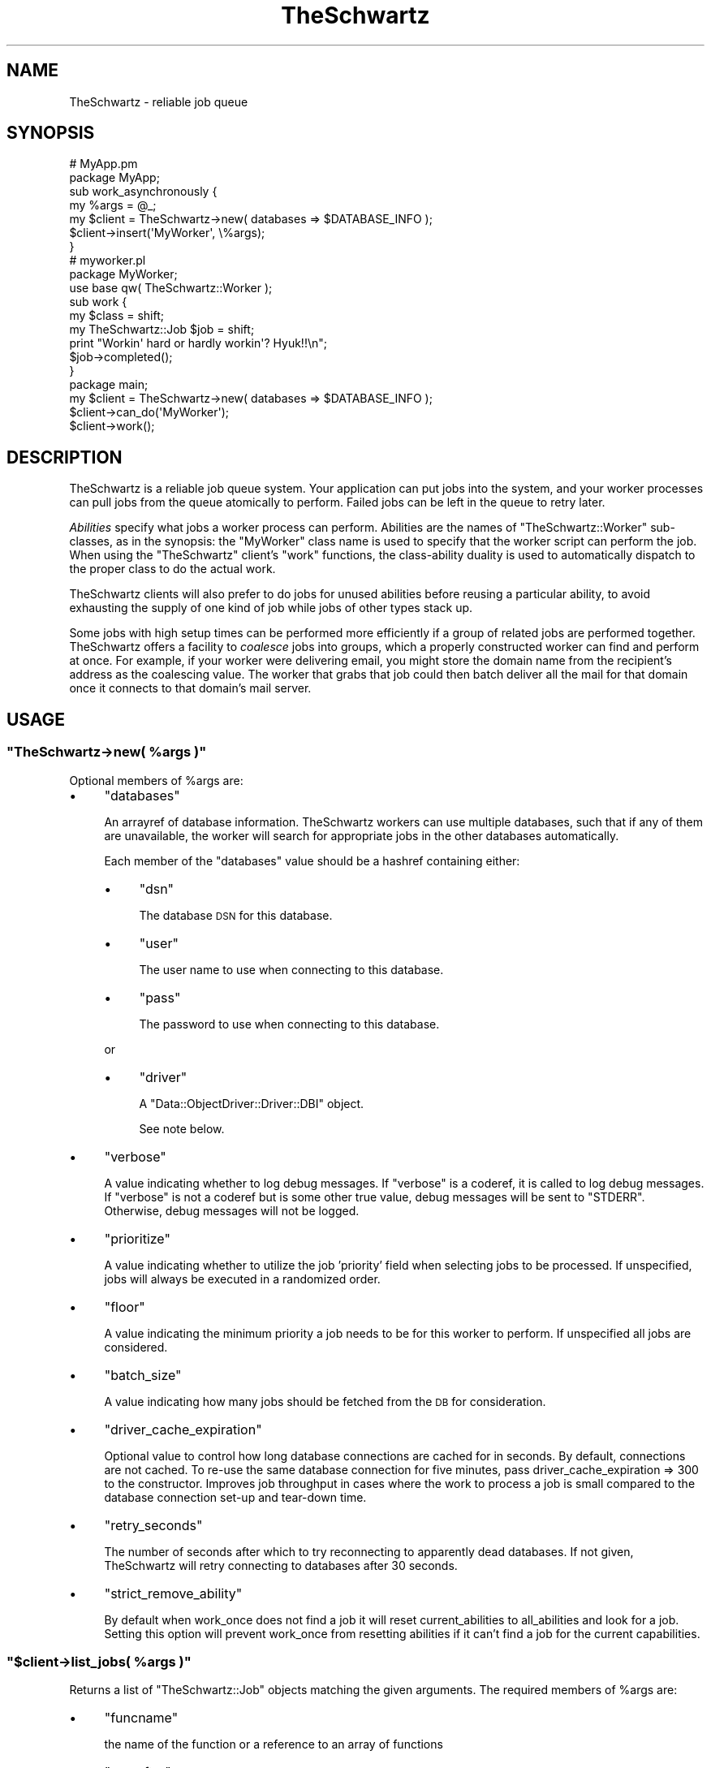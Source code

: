 .\" Automatically generated by Pod::Man 2.28 (Pod::Simple 3.28)
.\"
.\" Standard preamble:
.\" ========================================================================
.de Sp \" Vertical space (when we can't use .PP)
.if t .sp .5v
.if n .sp
..
.de Vb \" Begin verbatim text
.ft CW
.nf
.ne \\$1
..
.de Ve \" End verbatim text
.ft R
.fi
..
.\" Set up some character translations and predefined strings.  \*(-- will
.\" give an unbreakable dash, \*(PI will give pi, \*(L" will give a left
.\" double quote, and \*(R" will give a right double quote.  \*(C+ will
.\" give a nicer C++.  Capital omega is used to do unbreakable dashes and
.\" therefore won't be available.  \*(C` and \*(C' expand to `' in nroff,
.\" nothing in troff, for use with C<>.
.tr \(*W-
.ds C+ C\v'-.1v'\h'-1p'\s-2+\h'-1p'+\s0\v'.1v'\h'-1p'
.ie n \{\
.    ds -- \(*W-
.    ds PI pi
.    if (\n(.H=4u)&(1m=24u) .ds -- \(*W\h'-12u'\(*W\h'-12u'-\" diablo 10 pitch
.    if (\n(.H=4u)&(1m=20u) .ds -- \(*W\h'-12u'\(*W\h'-8u'-\"  diablo 12 pitch
.    ds L" ""
.    ds R" ""
.    ds C` ""
.    ds C' ""
'br\}
.el\{\
.    ds -- \|\(em\|
.    ds PI \(*p
.    ds L" ``
.    ds R" ''
.    ds C`
.    ds C'
'br\}
.\"
.\" Escape single quotes in literal strings from groff's Unicode transform.
.ie \n(.g .ds Aq \(aq
.el       .ds Aq '
.\"
.\" If the F register is turned on, we'll generate index entries on stderr for
.\" titles (.TH), headers (.SH), subsections (.SS), items (.Ip), and index
.\" entries marked with X<> in POD.  Of course, you'll have to process the
.\" output yourself in some meaningful fashion.
.\"
.\" Avoid warning from groff about undefined register 'F'.
.de IX
..
.nr rF 0
.if \n(.g .if rF .nr rF 1
.if (\n(rF:(\n(.g==0)) \{
.    if \nF \{
.        de IX
.        tm Index:\\$1\t\\n%\t"\\$2"
..
.        if !\nF==2 \{
.            nr % 0
.            nr F 2
.        \}
.    \}
.\}
.rr rF
.\"
.\" Accent mark definitions (@(#)ms.acc 1.5 88/02/08 SMI; from UCB 4.2).
.\" Fear.  Run.  Save yourself.  No user-serviceable parts.
.    \" fudge factors for nroff and troff
.if n \{\
.    ds #H 0
.    ds #V .8m
.    ds #F .3m
.    ds #[ \f1
.    ds #] \fP
.\}
.if t \{\
.    ds #H ((1u-(\\\\n(.fu%2u))*.13m)
.    ds #V .6m
.    ds #F 0
.    ds #[ \&
.    ds #] \&
.\}
.    \" simple accents for nroff and troff
.if n \{\
.    ds ' \&
.    ds ` \&
.    ds ^ \&
.    ds , \&
.    ds ~ ~
.    ds /
.\}
.if t \{\
.    ds ' \\k:\h'-(\\n(.wu*8/10-\*(#H)'\'\h"|\\n:u"
.    ds ` \\k:\h'-(\\n(.wu*8/10-\*(#H)'\`\h'|\\n:u'
.    ds ^ \\k:\h'-(\\n(.wu*10/11-\*(#H)'^\h'|\\n:u'
.    ds , \\k:\h'-(\\n(.wu*8/10)',\h'|\\n:u'
.    ds ~ \\k:\h'-(\\n(.wu-\*(#H-.1m)'~\h'|\\n:u'
.    ds / \\k:\h'-(\\n(.wu*8/10-\*(#H)'\z\(sl\h'|\\n:u'
.\}
.    \" troff and (daisy-wheel) nroff accents
.ds : \\k:\h'-(\\n(.wu*8/10-\*(#H+.1m+\*(#F)'\v'-\*(#V'\z.\h'.2m+\*(#F'.\h'|\\n:u'\v'\*(#V'
.ds 8 \h'\*(#H'\(*b\h'-\*(#H'
.ds o \\k:\h'-(\\n(.wu+\w'\(de'u-\*(#H)/2u'\v'-.3n'\*(#[\z\(de\v'.3n'\h'|\\n:u'\*(#]
.ds d- \h'\*(#H'\(pd\h'-\w'~'u'\v'-.25m'\f2\(hy\fP\v'.25m'\h'-\*(#H'
.ds D- D\\k:\h'-\w'D'u'\v'-.11m'\z\(hy\v'.11m'\h'|\\n:u'
.ds th \*(#[\v'.3m'\s+1I\s-1\v'-.3m'\h'-(\w'I'u*2/3)'\s-1o\s+1\*(#]
.ds Th \*(#[\s+2I\s-2\h'-\w'I'u*3/5'\v'-.3m'o\v'.3m'\*(#]
.ds ae a\h'-(\w'a'u*4/10)'e
.ds Ae A\h'-(\w'A'u*4/10)'E
.    \" corrections for vroff
.if v .ds ~ \\k:\h'-(\\n(.wu*9/10-\*(#H)'\s-2\u~\d\s+2\h'|\\n:u'
.if v .ds ^ \\k:\h'-(\\n(.wu*10/11-\*(#H)'\v'-.4m'^\v'.4m'\h'|\\n:u'
.    \" for low resolution devices (crt and lpr)
.if \n(.H>23 .if \n(.V>19 \
\{\
.    ds : e
.    ds 8 ss
.    ds o a
.    ds d- d\h'-1'\(ga
.    ds D- D\h'-1'\(hy
.    ds th \o'bp'
.    ds Th \o'LP'
.    ds ae ae
.    ds Ae AE
.\}
.rm #[ #] #H #V #F C
.\" ========================================================================
.\"
.IX Title "TheSchwartz 3pm"
.TH TheSchwartz 3pm "2017-01-07" "perl v5.20.2" "User Contributed Perl Documentation"
.\" For nroff, turn off justification.  Always turn off hyphenation; it makes
.\" way too many mistakes in technical documents.
.if n .ad l
.nh
.SH "NAME"
TheSchwartz \- reliable job queue
.SH "SYNOPSIS"
.IX Header "SYNOPSIS"
.Vb 2
\&    # MyApp.pm
\&    package MyApp;
\&
\&    sub work_asynchronously {
\&        my %args = @_;
\&
\&        my $client = TheSchwartz\->new( databases => $DATABASE_INFO );
\&        $client\->insert(\*(AqMyWorker\*(Aq, \e%args);
\&    }
\&
\&
\&    # myworker.pl
\&    package MyWorker;
\&    use base qw( TheSchwartz::Worker );
\&
\&    sub work {
\&        my $class = shift;
\&        my TheSchwartz::Job $job = shift;
\&
\&        print "Workin\*(Aq hard or hardly workin\*(Aq? Hyuk!!\en";
\&
\&        $job\->completed();
\&    }
\&
\&    package main;
\&
\&    my $client = TheSchwartz\->new( databases => $DATABASE_INFO );
\&    $client\->can_do(\*(AqMyWorker\*(Aq);
\&    $client\->work();
.Ve
.SH "DESCRIPTION"
.IX Header "DESCRIPTION"
TheSchwartz is a reliable job queue system. Your application can put jobs into
the system, and your worker processes can pull jobs from the queue atomically
to perform. Failed jobs can be left in the queue to retry later.
.PP
\&\fIAbilities\fR specify what jobs a worker process can perform. Abilities are the
names of \f(CW\*(C`TheSchwartz::Worker\*(C'\fR sub-classes, as in the synopsis: the \f(CW\*(C`MyWorker\*(C'\fR
class name is used to specify that the worker script can perform the job. When
using the \f(CW\*(C`TheSchwartz\*(C'\fR client's \f(CW\*(C`work\*(C'\fR functions, the class-ability duality
is used to automatically dispatch to the proper class to do the actual work.
.PP
TheSchwartz clients will also prefer to do jobs for unused abilities before
reusing a particular ability, to avoid exhausting the supply of one kind of job
while jobs of other types stack up.
.PP
Some jobs with high setup times can be performed more efficiently if a group of
related jobs are performed together. TheSchwartz offers a facility to
\&\fIcoalesce\fR jobs into groups, which a properly constructed worker can find and
perform at once. For example, if your worker were delivering email, you might
store the domain name from the recipient's address as the coalescing value. The
worker that grabs that job could then batch deliver all the mail for that
domain once it connects to that domain's mail server.
.SH "USAGE"
.IX Header "USAGE"
.ie n .SS """TheSchwartz\->new( %args )"""
.el .SS "\f(CWTheSchwartz\->new( %args )\fP"
.IX Subsection "TheSchwartz->new( %args )"
Optional members of \f(CW%args\fR are:
.IP "\(bu" 4
\&\f(CW\*(C`databases\*(C'\fR
.Sp
An arrayref of database information. TheSchwartz workers can use multiple
databases, such that if any of them are unavailable, the worker will search for
appropriate jobs in the other databases automatically.
.Sp
Each member of the \f(CW\*(C`databases\*(C'\fR value should be a hashref containing either:
.RS 4
.IP "\(bu" 4
\&\f(CW\*(C`dsn\*(C'\fR
.Sp
The database \s-1DSN\s0 for this database.
.IP "\(bu" 4
\&\f(CW\*(C`user\*(C'\fR
.Sp
The user name to use when connecting to this database.
.IP "\(bu" 4
\&\f(CW\*(C`pass\*(C'\fR
.Sp
The password to use when connecting to this database.
.RE
.RS 4
.Sp
or
.IP "\(bu" 4
\&\f(CW\*(C`driver\*(C'\fR
.Sp
A \f(CW\*(C`Data::ObjectDriver::Driver::DBI\*(C'\fR object.
.Sp
See note below.
.RE
.RS 4
.RE
.IP "\(bu" 4
\&\f(CW\*(C`verbose\*(C'\fR
.Sp
A value indicating whether to log debug messages. If \f(CW\*(C`verbose\*(C'\fR is a coderef,
it is called to log debug messages. If \f(CW\*(C`verbose\*(C'\fR is not a coderef but is some
other true value, debug messages will be sent to \f(CW\*(C`STDERR\*(C'\fR. Otherwise, debug
messages will not be logged.
.IP "\(bu" 4
\&\f(CW\*(C`prioritize\*(C'\fR
.Sp
A value indicating whether to utilize the job 'priority' field when selecting
jobs to be processed. If unspecified, jobs will always be executed in a
randomized order.
.IP "\(bu" 4
\&\f(CW\*(C`floor\*(C'\fR
.Sp
A value indicating the minimum priority a job needs to be for this worker to 
perform. If unspecified all jobs are considered.
.IP "\(bu" 4
\&\f(CW\*(C`batch_size\*(C'\fR
.Sp
A value indicating how many jobs should be fetched from the \s-1DB\s0 for consideration.
.IP "\(bu" 4
\&\f(CW\*(C`driver_cache_expiration\*(C'\fR
.Sp
Optional value to control how long database connections are cached for in seconds.
By default, connections are not cached. To re-use the same database connection for
five minutes, pass driver_cache_expiration => 300 to the constructor. Improves job
throughput in cases where the work to process a job is small compared to the database
connection set-up and tear-down time.
.IP "\(bu" 4
\&\f(CW\*(C`retry_seconds\*(C'\fR
.Sp
The number of seconds after which to try reconnecting to apparently dead
databases. If not given, TheSchwartz will retry connecting to databases after
30 seconds.
.IP "\(bu" 4
\&\f(CW\*(C`strict_remove_ability\*(C'\fR
.Sp
By default when work_once does not find a job it will reset current_abilities to
all_abilities and look for a job. Setting this option will prevent work_once from
resetting abilities if it can't find a job for the current capabilities.
.ie n .SS """$client\->list_jobs( %args )"""
.el .SS "\f(CW$client\->list_jobs( %args )\fP"
.IX Subsection "$client->list_jobs( %args )"
Returns a list of \f(CW\*(C`TheSchwartz::Job\*(C'\fR objects matching the given arguments. The
required members of \f(CW%args\fR are:
.IP "\(bu" 4
\&\f(CW\*(C`funcname\*(C'\fR
.Sp
the name of the function or a reference to an array of functions
.IP "\(bu" 4
\&\f(CW\*(C`run_after\*(C'\fR
.Sp
the value you want to check <= against on the run_after column
.IP "\(bu" 4
\&\f(CW\*(C`grabbed_until\*(C'\fR
.Sp
the value you want to check <= against on the grabbed_until column
.IP "\(bu" 4
\&\f(CW\*(C`coalesce_op\*(C'\fR
.Sp
defaults to '=', set it to whatever you want to compare the coalesce field too
if you want to search, you can use '\s-1LIKE\s0'
.IP "\(bu" 4
\&\f(CW\*(C`coalesce\*(C'\fR
.Sp
coalesce value to search for, if you set op to '\s-1LIKE\s0' you can use '%' here,
do remember that '%' searches anchored at the beginning of the string are
much faster since it is can do a btree index lookup
.IP "\(bu" 4
\&\f(CW\*(C`want_handle\*(C'\fR
.Sp
if you want all your jobs to be set up using a handle.  defaults to true.
this option might be removed, as you should always have this on a Job object.
.IP "\(bu" 4
\&\f(CW\*(C`jobid\*(C'\fR
.Sp
if you want a specific job you can pass in it's \s-1ID\s0 and if it's available it
will be listed.
.PP
It is important to remember that this function does not lock anything, it just
returns as many jobs as there is up to amount of databases * \f(CW$client\fR\->{batch_size}
.ie n .SS """$client\->lookup_job( $handle_id )"""
.el .SS "\f(CW$client\->lookup_job( $handle_id )\fP"
.IX Subsection "$client->lookup_job( $handle_id )"
Returns a \f(CW\*(C`TheSchwartz::Job\*(C'\fR corresponding to the given handle \s-1ID.\s0
.ie n .SS """$client\->set_verbose( $verbose )"""
.el .SS "\f(CW$client\->set_verbose( $verbose )\fP"
.IX Subsection "$client->set_verbose( $verbose )"
Sets the current logging function to \f(CW$verbose\fR if it's a coderef. If not a
coderef, enables debug logging to \f(CW\*(C`STDERR\*(C'\fR if \f(CW$verbose\fR is true; otherwise,
disables logging.
.SH "POSTING JOBS"
.IX Header "POSTING JOBS"
The methods of TheSchwartz clients used by applications posting jobs to the
queue are:
.ie n .SS """$client\->insert( $job )"""
.el .SS "\f(CW$client\->insert( $job )\fP"
.IX Subsection "$client->insert( $job )"
Adds the given \f(CW\*(C`TheSchwartz::Job\*(C'\fR to one of the client's job databases.
.ie n .SS """$client\->insert( $funcname, $arg )"""
.el .SS "\f(CW$client\->insert( $funcname, $arg )\fP"
.IX Subsection "$client->insert( $funcname, $arg )"
Adds a new job with function name \f(CW$funcname\fR and arguments \f(CW$arg\fR to the queue.
.ie n .SS """$client\->insert_jobs( @jobs )"""
.el .SS "\f(CW$client\->insert_jobs( @jobs )\fP"
.IX Subsection "$client->insert_jobs( @jobs )"
Adds the given \f(CW\*(C`TheSchwartz::Job\*(C'\fR objects to one of the client's job
databases. All the given jobs are recorded in \fIone\fR job database.
.ie n .SS """$client\->set_prioritize( $prioritize )"""
.el .SS "\f(CW$client\->set_prioritize( $prioritize )\fP"
.IX Subsection "$client->set_prioritize( $prioritize )"
Set the \f(CW\*(C`prioritize\*(C'\fR value as described in the constructor.
.ie n .SS """$client\->set_floor( $floor )"""
.el .SS "\f(CW$client\->set_floor( $floor )\fP"
.IX Subsection "$client->set_floor( $floor )"
Set the \f(CW\*(C`floor<gt\*(C'\fR value as described in the constructor.
.ie n .SS """$client\->set_batch_size( $batch_size )"""
.el .SS "\f(CW$client\->set_batch_size( $batch_size )\fP"
.IX Subsection "$client->set_batch_size( $batch_size )"
Set the \f(CW\*(C`batch_size<gt\*(C'\fR value as described in the constructor.
.ie n .SS """$client\->set_strict_remove_ability( $strict_remove_ability )"""
.el .SS "\f(CW$client\->set_strict_remove_ability( $strict_remove_ability )\fP"
.IX Subsection "$client->set_strict_remove_ability( $strict_remove_ability )"
Set the \f(CW\*(C`strict_remove_ability<gt\*(C'\fR value as described in the constructor.
.SH "WORKING"
.IX Header "WORKING"
The methods of TheSchwartz clients for use in worker processes are:
.ie n .SS """$client\->can_do( $ability )"""
.el .SS "\f(CW$client\->can_do( $ability )\fP"
.IX Subsection "$client->can_do( $ability )"
Adds \f(CW$ability\fR to the list of abilities \f(CW$client\fR is capable of performing.
Subsequent calls to that client's \f(CW\*(C`work\*(C'\fR methods will find jobs requiring the
given ability.
.ie n .SS """$client\->work_once()"""
.el .SS "\f(CW$client\->work_once()\fP"
.IX Subsection "$client->work_once()"
Find and perform one job \f(CW$client\fR can do.
.ie n .SS """$client\->work_until_done()"""
.el .SS "\f(CW$client\->work_until_done()\fP"
.IX Subsection "$client->work_until_done()"
Find and perform jobs \f(CW$client\fR can do until no more such jobs are found in
any of the client's job databases.
.ie n .SS """$client\->work( [$delay] )"""
.el .SS "\f(CW$client\->work( [$delay] )\fP"
.IX Subsection "$client->work( [$delay] )"
Find and perform any jobs \f(CW$client\fR can do, forever. When no job is available,
the working process will sleep for \f(CW$delay\fR seconds (or 5, if not specified)
before looking again.
.ie n .SS """$client\->work_on($handle)"""
.el .SS "\f(CW$client\->work_on($handle)\fP"
.IX Subsection "$client->work_on($handle)"
Given a job handle (a scalar string) \fI\f(CI$handle\fI\fR, runs the job, then returns.
.ie n .SS """$client\->grab_and_work_on($handle)"""
.el .SS "\f(CW$client\->grab_and_work_on($handle)\fP"
.IX Subsection "$client->grab_and_work_on($handle)"
Similar to \f(CW$client\fR\->work_on($handle), except that the job will be grabbed
before being run. It guarantees that only one worker will work on it (at least
in the \f(CW\*(C`grab_for\*(C'\fR interval).
.PP
Returns false if the worker could not grab the job, and true if the worker worked
on it.
.ie n .SS """$client\->find_job_for_workers( [$abilities] )"""
.el .SS "\f(CW$client\->find_job_for_workers( [$abilities] )\fP"
.IX Subsection "$client->find_job_for_workers( [$abilities] )"
Returns a \f(CW\*(C`TheSchwartz::Job\*(C'\fR for a random job that the client can do. If
specified, the job returned matches one of the abilities in the arrayref
\&\f(CW$abilities\fR, rather than \f(CW$client\fR's abilities.
.ie n .SS """$client\->find_job_with_coalescing_value( $ability, $coval )"""
.el .SS "\f(CW$client\->find_job_with_coalescing_value( $ability, $coval )\fP"
.IX Subsection "$client->find_job_with_coalescing_value( $ability, $coval )"
Returns a \f(CW\*(C`TheSchwartz::Job\*(C'\fR for a random job for a worker capable of
\&\f(CW$ability\fR and with a coalescing value of \f(CW$coval\fR.
.ie n .SS """$client\->find_job_with_coalescing_prefix( $ability, $coval )"""
.el .SS "\f(CW$client\->find_job_with_coalescing_prefix( $ability, $coval )\fP"
.IX Subsection "$client->find_job_with_coalescing_prefix( $ability, $coval )"
Returns a \f(CW\*(C`TheSchwartz::Job\*(C'\fR for a random job for a worker capable of
\&\f(CW$ability\fR and with a coalescing value beginning with \f(CW$coval\fR.
.PP
Note the \f(CW\*(C`TheSchwartz\*(C'\fR implementation of this function uses a \f(CW\*(C`LIKE\*(C'\fR query to
find matching jobs, with all the attendant performance implications for your
job databases.
.ie n .SS """$client\->get_server_time( $driver )"""
.el .SS "\f(CW$client\->get_server_time( $driver )\fP"
.IX Subsection "$client->get_server_time( $driver )"
Given an open driver \fI\f(CI$driver\fI\fR to a database, gets the current server time from the database.
.SH "THE SCOREBOARD"
.IX Header "THE SCOREBOARD"
The scoreboards can be used to monitor what the TheSchwartz::Worker sub-classes are
currently working on.  Once the scoreboard has been enabled in the workers with
\&\f(CW\*(C`set_scoreboard\*(C'\fR method the \f(CW\*(C`thetop\*(C'\fR utility (shipped with TheSchwartz distribution
in the \f(CW\*(C`extras\*(C'\fR directory) can be used to list all current jobs being worked on.
.ie n .SS """$client\->set_scoreboard( $dir )"""
.el .SS "\f(CW$client\->set_scoreboard( $dir )\fP"
.IX Subsection "$client->set_scoreboard( $dir )"
Enables the scoreboard.  Setting this to \f(CW1\fR or \f(CW\*(C`on\*(C'\fR will cause TheSchwartz to create
a scoreboard file in a location it determines is optimal.
.PP
Passing in any other option sets the directory the TheSchwartz scoreboard directory should
be created in.  For example, if you set this to \f(CW\*(C`/tmp\*(C'\fR then this would create a directory
called \f(CW\*(C`/tmp/theschwartz\*(C'\fR and a scoreboard file \f(CW\*(C`/tmp/theschwartz/scoreboard.pid\*(C'\fR in it
(where pid is the current process pid.)
.ie n .SS """$client\->scoreboard()"""
.el .SS "\f(CW$client\->scoreboard()\fP"
.IX Subsection "$client->scoreboard()"
Returns the path to the current scoreboard file.
.ie n .SS """$client\->start_scoreboard()"""
.el .SS "\f(CW$client\->start_scoreboard()\fP"
.IX Subsection "$client->start_scoreboard()"
Writes the current job information to the scoreboard file (called by the worker
in work_safely before it actually starts working)
.ie n .SS """$client\->end_scoreboard()"""
.el .SS "\f(CW$client\->end_scoreboard()\fP"
.IX Subsection "$client->end_scoreboard()"
Appends the current job duration to the end of the scoreboard file (called by
the worker in work_safely once work has been completed)
.ie n .SS """$client\->clean_scoreboard()"""
.el .SS "\f(CW$client\->clean_scoreboard()\fP"
.IX Subsection "$client->clean_scoreboard()"
Removes the scoreboard file (but not the scoreboard directory.)  Automatically
called by TheSchwartz during object destruction (i.e. when the instance goes
out of scope)
.SH "PASSING IN AN EXISTING DRIVER"
.IX Header "PASSING IN AN EXISTING DRIVER"
You can pass in a existing \f(CW\*(C`Data::Object::Driver::DBI\*(C'\fR object which also allows you
to reuse exist Database handles like so:
.PP
.Vb 7
\&        my $dbh = DBI\->connect( $dsn, "root", "", {
\&                RaiseError => 1,
\&                PrintError => 0,
\&                AutoCommit => 1,
\&            } ) or die $DBI::errstr;
\&        my $driver = Data::ObjectDriver::Driver::DBI\->new( dbh => $dbh);
\&        return TheSchwartz\->new(databases => [{ driver => $driver }]);
.Ve
.PP
\&\fBNote\fR: it's important that the \f(CW\*(C`RaiseError\*(C'\fR and \f(CW\*(C`AutoCommit\*(C'\fR flags are 
set on the handle for various bits of functionality to work.
.SH "COPYRIGHT, LICENSE & WARRANTY"
.IX Header "COPYRIGHT, LICENSE & WARRANTY"
This software is Copyright 2007, Six Apart Ltd, cpan@sixapart.com. All
rights reserved.
.PP
TheSchwartz is free software; you may redistribute it and/or modify it
under the same terms as Perl itself.
.PP
TheSchwartz comes with no warranty of any kind.
